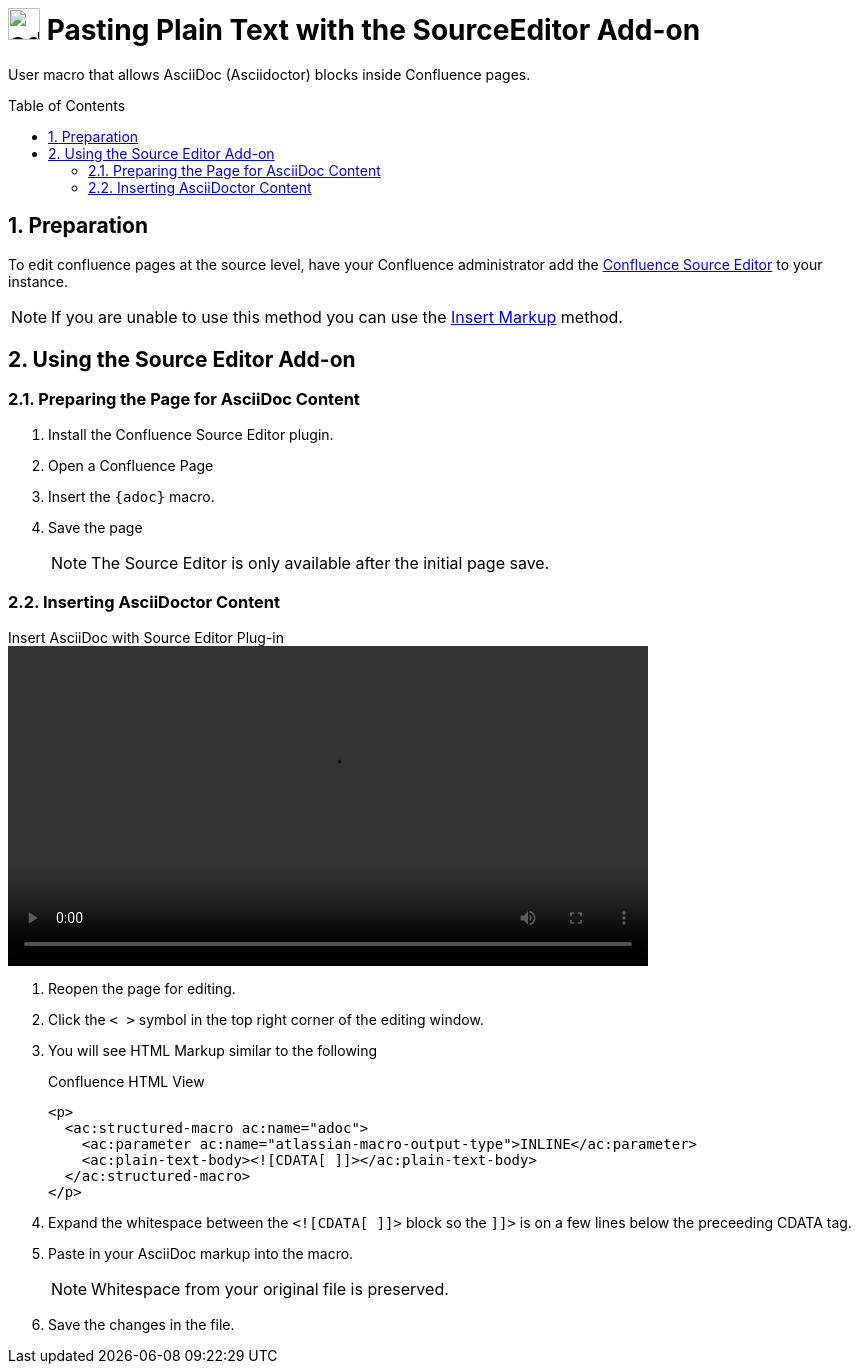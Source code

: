 :sectnums:
:toc: macro
= image:https://raw.githubusercontent.com/norganna/adoc-usermacro/master/adoc.png["adoc-usermacro",height=32] Pasting Plain Text with the SourceEditor Add-on

User macro that allows AsciiDoc (Asciidoctor) blocks inside Confluence pages.

toc::[]

== Preparation

To edit confluence pages at the source level, have your Confluence administrator add the https://marketplace.atlassian.com/plugins/com.atlassian.confluence.plugins.editor.confluence-source-editor[Confluence Source Editor] to your instance.

NOTE: If you are unable to use this method you can use the https://github.com/norganna/adoc-usermacro/blob/master/howto/paste-plaintext-with-insert-markup.adoc[Insert Markup] method.

== Using the Source Editor Add-on

=== Preparing the Page for AsciiDoc Content

. Install the Confluence Source Editor plugin.
. Open a Confluence Page
. Insert the `{adoc}` macro.
. Save the page
+
NOTE: The Source Editor is only available after the initial page save.

=== Inserting AsciiDoctor Content

.Insert AsciiDoc with Source Editor Plug-in
video::howto/paste-plaintext-with-sourceeditor-addon.mpr[width=640]

. Reopen the page for editing.
. Click the `< >` symbol in the top right corner of the editing window.
. You will see HTML Markup similar to the following
+
.Confluence HTML View
[source,HTML]
----
<p>
  <ac:structured-macro ac:name="adoc">
    <ac:parameter ac:name="atlassian-macro-output-type">INLINE</ac:parameter>
    <ac:plain-text-body><![CDATA[ ]]></ac:plain-text-body>
  </ac:structured-macro>
</p>

----
. Expand the whitespace between the `<![CDATA[ ]]>` block so the `]]>` is on a few lines below the preceeding CDATA tag.
. Paste in your AsciiDoc markup into the macro.
+
NOTE: Whitespace from your original file is preserved.
. Save the changes in the file.

